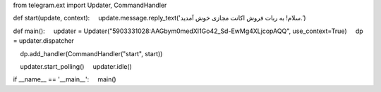 from telegram.ext import Updater, CommandHandler

def start(update, context):
    update.message.reply_text('سلام! به ربات فروش اکانت مجازی خوش آمدید.')

def main():
    updater = Updater("5903331028:AAGbym0medXI1Go42_Sd-EwMg4XLjcopAQQ", use_context=True)
    dp = updater.dispatcher

    dp.add_handler(CommandHandler("start", start))

    updater.start_polling()
    updater.idle()

if __name__ == '__main__':
    main()
